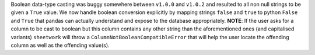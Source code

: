 Boolean data-type casting was buggy somewhere between ``v1.0.0`` and ``v1.0.2`` and resulted to all non null strings to be given a ``True`` value. We now handle boolean conversion explicitly by mapping strings ``false`` and ``true`` to python ``False`` and ``True`` that pandas can actually understand and expose to the database appropriately. **NOTE**: If the user asks for a column to be cast to boolean but this column contains any other string than the aforementioned ones (and capitalised
variants) ``sheetwork`` will throw a ``ColumnNotBooleanCompatibleError`` that will help the user locate the offending column as well as the offending value(s).
